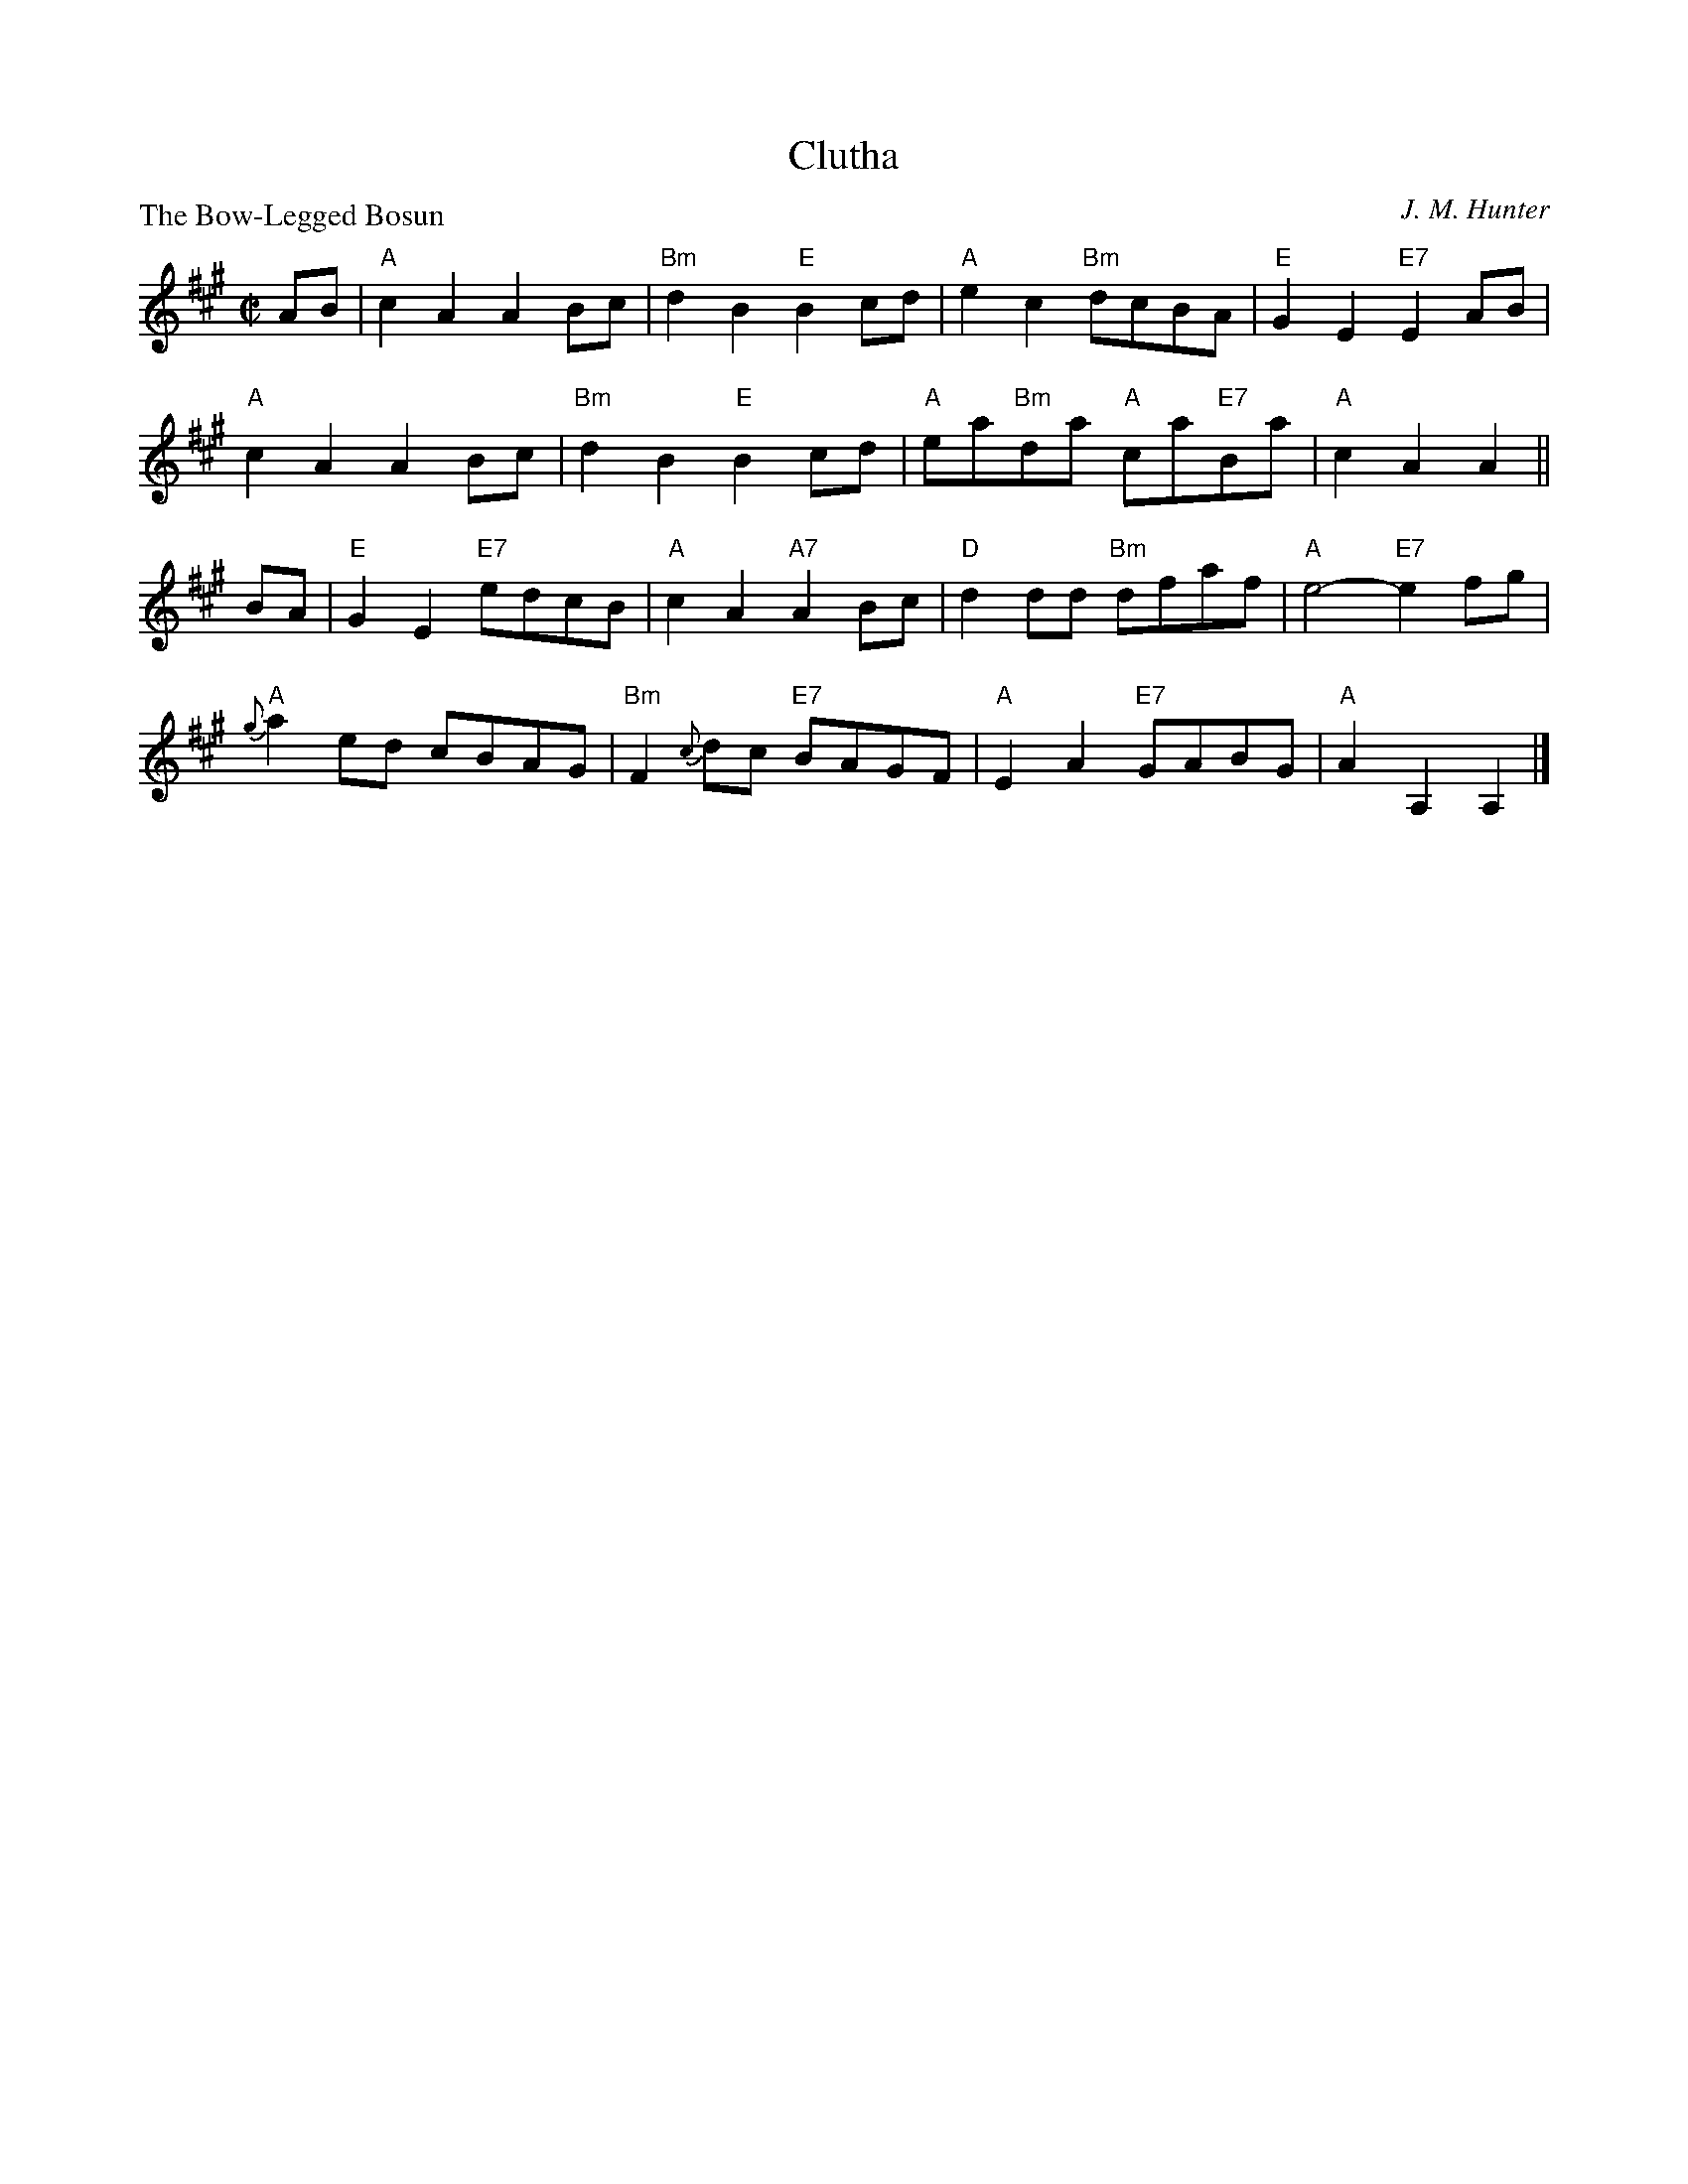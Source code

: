 X:3102
T:Clutha
P:The Bow-Legged Bosun
C:J. M. Hunter
R:Reel (4x48) ABABAB
B:RSCDS 31-2
Z:Anselm Lingnau <anselm@strathspey.org>
M:C|
L:1/8
K:A
AB|"A"c2A2 A2Bc|"Bm"d2B2 "E"B2cd|"A"e2c2 "Bm"dcBA|"E"G2E2 "E7"E2AB|
   "A"c2A2 A2Bc|"Bm"d2B2 "E"B2cd|"A"ea"Bm"da "A"ca"E7"Ba|"A"c2A2 A2||
BA|"E"G2E2 "E7"edcB|"A"c2A2 "A7"A2Bc|"D"d2dd "Bm"dfaf|"A"e4-"E7"e2 fg|
   "A"{g}a2ed cBAG|"Bm"F2{c}dc "E7"BAGF|"A"E2A2 "E7"GABG|"A"A2A,2 A,2|]
